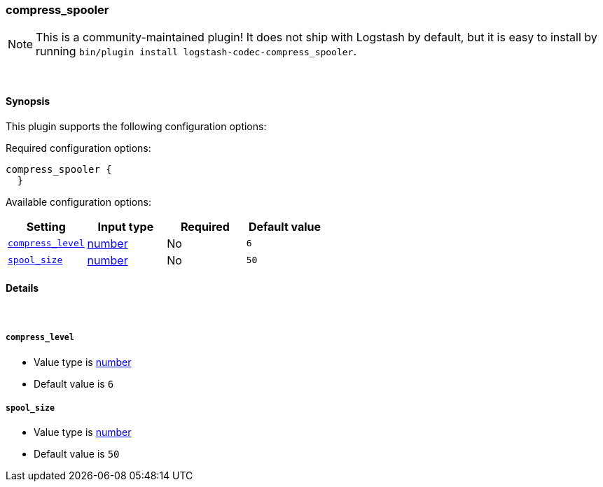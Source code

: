 [[plugins-codecs-compress_spooler]]
=== compress_spooler


NOTE: This is a community-maintained plugin! It does not ship with Logstash by default, but it is easy to install by running `bin/plugin install logstash-codec-compress_spooler`.




&nbsp;

==== Synopsis

This plugin supports the following configuration options:


Required configuration options:

[source,json]
--------------------------
compress_spooler {
  }
--------------------------



Available configuration options:

[cols="<,<,<,<m",options="header",]
|=======================================================================
|Setting |Input type|Required|Default value
| <<plugins-codecs-compress_spooler-compress_level>> |<<number,number>>|No|`6`
| <<plugins-codecs-compress_spooler-spool_size>> |<<number,number>>|No|`50`
|=======================================================================



==== Details

&nbsp;

[[plugins-codecs-compress_spooler-compress_level]]
===== `compress_level` 

  * Value type is <<number,number>>
  * Default value is `6`



[[plugins-codecs-compress_spooler-spool_size]]
===== `spool_size` 

  * Value type is <<number,number>>
  * Default value is `50`




